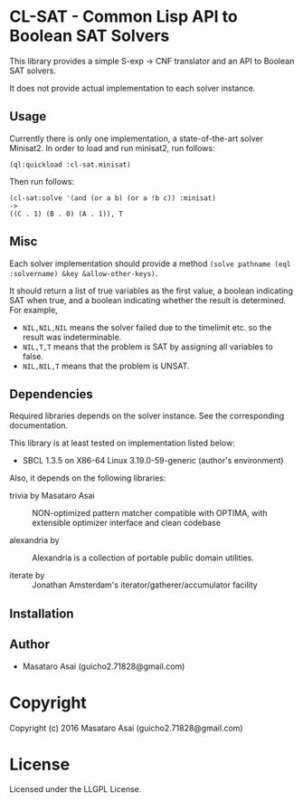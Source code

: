 
* CL-SAT  - Common Lisp API to Boolean SAT Solvers

This library provides a simple S-exp -> CNF translator and an API to Boolean SAT solvers.
  
It does not provide actual implementation to each solver instance.

** Usage
   
Currently there is only one implementation, a state-of-the-art solver Minisat2.
In order to load and run minisat2, run follows:

: (ql:quickload :cl-sat.minisat)

Then run follows:

: (cl-sat:solve '(and (or a b) (or a !b c)) :minisat)
: ->
: ((C . 1) (B . 0) (A . 1)), T

** Misc

Each solver implementation should provide a method =(solve pathname (eql :solvername) &key &allow-other-keys)=.

It should return a list of true variables as the first value, a boolean indicating SAT when true, and a
boolean indicating whether the result is determined. For example,

+ =NIL,NIL,NIL= means the solver failed due to the timelimit etc. so the result was indeterminable.
+ =NIL,T,T= means that the problem is SAT by assigning all variables to false.
+ =NIL,NIL,T= means that the problem is UNSAT.



** Dependencies

Required libraries depends on the solver instance. See the corresponding documentation.

This library is at least tested on implementation listed below:

+ SBCL 1.3.5 on X86-64 Linux  3.19.0-59-generic (author's environment)

Also, it depends on the following libraries:

+ trivia by Masataro Asai ::
    NON-optimized pattern matcher compatible with OPTIMA, with extensible optimizer interface and clean codebase

+ alexandria by  ::
    Alexandria is a collection of portable public domain utilities.

+ iterate by  ::
    Jonathan Amsterdam's iterator/gatherer/accumulator facility



** Installation


** Author

+ Masataro Asai (guicho2.71828@gmail.com)

* Copyright

Copyright (c) 2016 Masataro Asai (guicho2.71828@gmail.com)


* License

Licensed under the LLGPL License.



